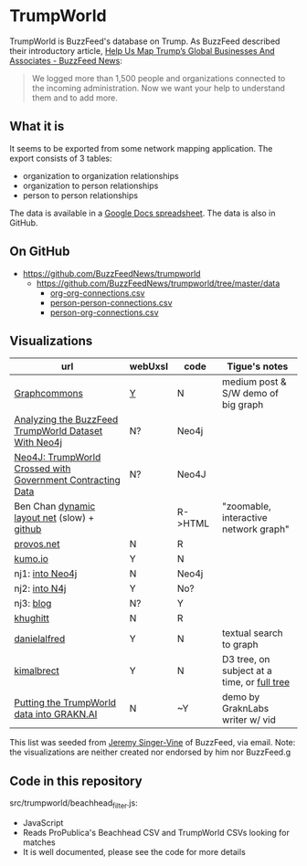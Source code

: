 * TrumpWorld
TrumpWorld is BuzzFeed's database on Trump. As BuzzFeed described their introductory article, [[https://www.buzzfeed.com/johntemplon/help-us-map-trumpworld][Help Us Map Trump’s Global Businesses And Associates - BuzzFeed News]]:
#+BEGIN_QUOTE
We logged more than 1,500 people and organizations connected to the incoming administration. Now we want your help to understand them and to add more.
#+END_QUOTE

** What it is
It seems to be exported from some network mapping application.
The export consists of 3 tables:
- organization to organization relationships
- organization to person relationships
- person to person relationships

The data is available in a [[https://docs.google.com/spreadsheets/d/1Z5Vo5pbvxKJ5XpfALZXvCzW26Cl4we3OaN73K9Ae5Ss/edit#gid=2097215557][Google Docs spreadsheet]]. The data is also in GitHub.

** On GitHub
- https://github.com/BuzzFeedNews/trumpworld
  - https://github.com/BuzzFeedNews/trumpworld/tree/master/data
    - [[https://raw.githubusercontent.com/BuzzFeedNews/trumpworld/master/data/org-org-connections.csv][org-org-connections.csv]]
    - [[https://raw.githubusercontent.com/BuzzFeedNews/trumpworld/master/data/person-person-connections.csv][person-person-connections.csv]]
    - [[https://raw.githubusercontent.com/BuzzFeedNews/trumpworld/master/data/person-org-connections.csv][person-org-connections.csv]]

** Visualizations 
| url                                                        | webUxsI | code    | Tigue's notes                               |
|------------------------------------------------------------+-------+---------+---------------------------------------------|
| [[https://medium.com/graph-commons/the-trump-network-8610c92035fb#.k8uzbxxrd][Graphcommons]]                                               | [[https://graphcommons.com/graphs/ee4a43a2-3189-4f82-879c-960344332ea6][Y]]     | N       | medium post & S/W demo of big graph         |
| [[https://dzone.com/articles/analyzing-the-buzzfeed-trumpworld-dataset-with-neo][Analyzing the BuzzFeed TrumpWorld Dataset With Neo4j]]       | N?    | Neo4j   |                                             |
| [[http://www.lyonwj.com/2017/01/30/trumpworld-us-contracting-data-neo4j/][Neo4J: TrumpWorld Crossed with Government Contracting Data]] | N?    | Neo4J   |                                             |
| Ben Chan [[https://benjamin-chan.github.io/trumpworld/bignet.html][dynamic layout net]] (slow) + [[https://benjamin-chan.github.io/trumpworld/][github]]                |       | R->HTML | "zoomable, interactive network graph"       |
| [[http://r.prevos.net/trumpworld-analysis/][provos.net]]                                                 | N     | R       |                                             |
| [[https://kumu.io/TripKrant/trump-network-buzzfeed-data-set#trump-network-buzzfeed-data-set][kumo.io]]                                                    | Y     | N       |                                             |
| nj1: [[https://gist.github.com/jexp/90f590ad1d125284bc35223c86bebd33][into Neo4j]]                                            | N     | Neo4j   |                                             |
| nj2: [[http://portal.graphgist.org/graph_gists/3b255f1d-509a-4b1c-b8e5-1442efdd036d][into N4j]]                                              | Y     | No?     |                                             |
| nj3: [[https://neo4j.com/blog/buzzfeed-trumpworld-dataset-neo4j/][blog]]                                                  | N?    | Y       |                                             |
| [[https://github.com/khughitt/trump-world][khughitt]]                                                   | N     | R       |                                             |
| [[http://danielalfred.com/projects/trumpworld/][danielalfred]]                                               | Y     | N       | textual search to graph                     |
| [[http://trump.kimalbrecht.com/][kimalbrect]]                                                 | Y     | N       | D3 tree, on subject at a time, or [[http://trump.kimalbrecht.com/network/][full tree]] |
| [[https://blog.grakn.ai/https-blog-grakn-ai-trumpworld-making-a-knowledge-graph-a0fa27c57325][Putting the TrumpWorld data into GRAKN.AI]]                  | N     | ~Y      | demo by GraknLabs writer w/ vid             |

This list was seeded from [[https://www.buzzfeed.com/jsvine?language=en][Jeremy Singer-Vine]] of BuzzFeed, via email. Note: the visualizations are neither created nor endorsed by him nor BuzzFeed.g

** Code in this repository
src/trumpworld/beachhead_filter.js:
- JavaScript
- Reads ProPublica's Beachhead CSV and TrumpWorld CSVs looking for matches
- It is well documented, please see the code for more details 
